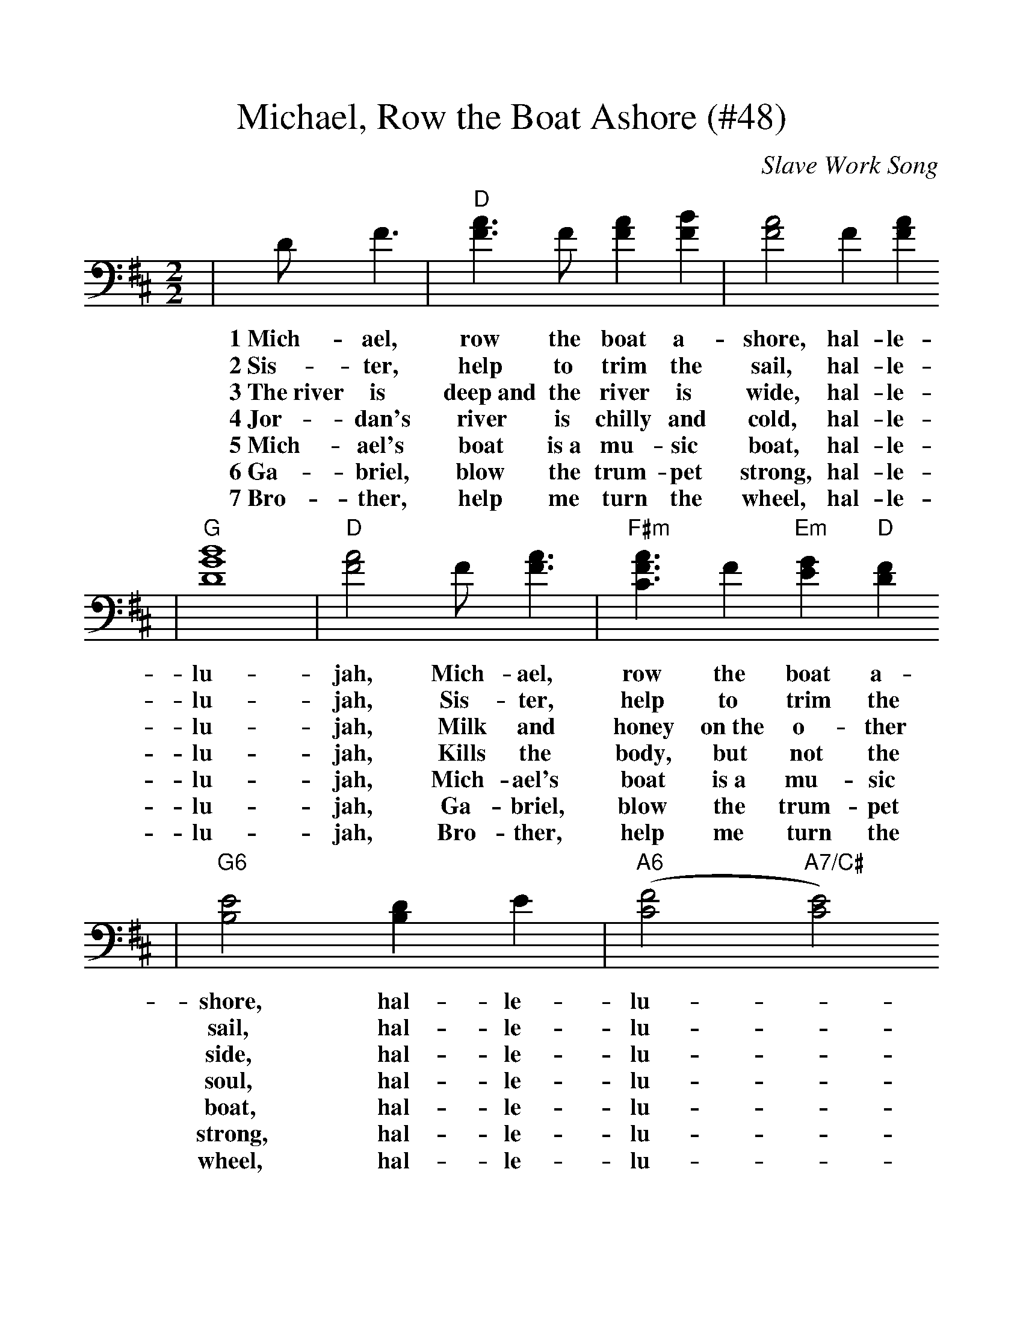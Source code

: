 %%scale 1.11
X:1
T:Michael, Row the Boat Ashore (#48)
C:Slave Work Song
M:2/2
L:1/4
K:D
|D/2 F3/2|"D"[A3/2F3/2] F/2 [AF] [BF]|[A2F2] F [AF]
w:1~Mich-ael, row the boat a-shore, hal-le-
w:2~Sis-ter, help to trim the sail, hal-le-
w:3~The~river is deep~and the river is wide, hal-le-
w:4~Jor-dan's river is chilly and cold, hal-le-
w:5~Mich-ael's boat is~a mu-sic boat, hal-le-
w:6~Ga-briel, blow the trum-pet strong, hal-le-
w:7~Bro-ther, help me turn the wheel, hal-le-
|"G"[B4G4D4]|"D"[A2F2] F/2 [A3/2F3/2]|"F#m"[A3/2F3/2C3/2] F "Em"[GE] "D"[FD]
w:lu-jah, Mich-ael, row  the boat a-
w:lu-jah, Sis-ter, help to trim the
w:lu-jah, Milk and honey on~the o-ther
w:lu-jah, Kills the body, but not the
w:lu-jah, Mich-ael's boat is~a mu-sic
w:lu-jah, Ga-briel, blow the trum-pet
w:lu-jah, Bro-ther, help me turn the
|"G6"[E2B,2] [DB,] E|("A6"[F2C2] "A7/C#"[E2C2])
w:shore, hal-le-lu-_
w:sail, hal-le-lu-_
w:side, hal-le-lu-_
w:soul, hal-le-lu-_
w:boat, hal-le-lu-_
w:strong, hal-le-lu-_
w:wheel, hal-le-lu-_
|"D"[D3/2F,3/2] z/2||
w:jah.
w:jah.
w:jah.
w:jah.
w:jah.
w:jah.
w:jah.
